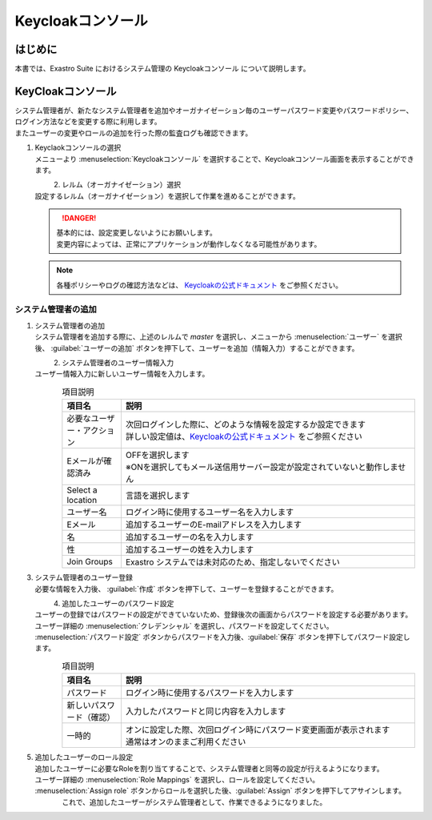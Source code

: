 ===================================
Keycloakコンソール
===================================

はじめに
========

| 本書では、Exastro Suite におけるシステム管理の Keycloakコンソール について説明します。

KeyCloakコンソール
==========================

| システム管理者が、新たなシステム管理者を追加やオーガナイゼーション毎のユーザーパスワード変更やパスワードポリシー、ログイン方法などを変更する際に利用します。
| またユーザーの変更やロールの追加を行った際の監査ログも確認できます。

#. | Keyclaokコンソールの選択

   | メニューより :menuselection:`Keycloakコンソール` を選択することで、Keycloakコンソール画面を表示することができます。

   .. figure:: /images/ja/manuals/platform/keycloak_console/keycloak_console_menu_v2-4.png
      :width: 200px
      :align: left
      :class: with-border-thin

#. |  レルム（オーガナイゼーション）選択

   | 設定するレルム（オーガナイゼーション）を選択して作業を進めることができます。

   .. figure:: /images/ja/manuals/platform/keycloak_console/keycloak_console_realm_list_v2-4.png
      :width: 600px
      :align: left
      :class: with-border-thin

   .. danger::

      | 基本的には、設定変更しないようにお願いします。
      | 変更内容によっては、正常にアプリケーションが動作しなくなる可能性があります。

   .. note::

      | 各種ポリシーやログの確認方法などは、 `Keycloakの公式ドキュメント <https://www.keycloak.org/documentation.html>`_ をご参照ください。

システム管理者の追加
----------------------

#. | システム管理者の追加

   | システム管理者を追加する際に、上述のレルムで `master` を選択し、メニューから :menuselection:`ユーザー` を選択後、 :guilabel:`ユーザーの追加` ボタンを押下して、ユーザーを追加（情報入力）することができます。


   .. figure:: /images/ja/manuals/platform/keycloak_console/keycloak_console_user_list_v2-4.png
      :width: 600px
      :align: left
      :class: with-border-thin

#. | システム管理者のユーザー情報入力

   | ユーザー情報入力に新しいユーザー情報を入力します。

   .. figure:: /images/ja/manuals/platform/keycloak_console/keycloak_console_user_add_v2-4.png
      :width: 600px
      :align: left
      :class: with-border-thin

   .. list-table:: 項目説明
      :widths: 40 200
      :header-rows: 1
      :align: left

      * - 項目名
        - 説明
      * - | 必要なユーザー・アクション
        - | 次回ログインした際に、どのような情報を設定するか設定できます
          | 詳しい設定値は、`Keycloakの公式ドキュメント <https://www.keycloak.org/documentation.html>`_ をご参照ください
      * - | Eメールが確認済み
        - | OFFを選択します
          | ※ONを選択してもメール送信用サーバー設定が設定されていないと動作しません
      * - | Select a location
        - | 言語を選択します
      * - | ユーザー名
        - | ログイン時に使用するユーザー名を入力します
      * - | Eメール
        - | 追加するユーザーのE-mailアドレスを入力します
      * - | 名
        - | 追加するユーザーの名を入力します
      * - | 性
        - | 追加するユーザーの姓を入力します
      * - | Join Groups
        - | Exastro システムでは未対応のため、指定しないでください


#. | システム管理者のユーザー登録

   | 必要な情報を入力後、 :guilabel:`作成` ボタンを押下して、ユーザーを登録することができます。

   .. figure:: /images/ja/manuals/platform/keycloak_console/keycloak_console_user_add_ok_v2-4.png
      :width: 600px
      :align: left
      :class: with-border-thin

#. | 追加したユーザーのパスワード設定

   | ユーザーの登録ではパスワードの設定ができていないため、登録後次の画面からパスワードを設定する必要があります。
   | ユーザー詳細の :menuselection:`クレデンシャル` を選択し、パスワードを設定してください。
   | :menuselection:`パスワード設定` ボタンからパスワードを入力後、:guilabel:`保存` ボタンを押下してパスワード設定します。

   .. figure:: /images/ja/manuals/platform/keycloak_console/keycloak_console_user_add_password_v2-4.png
      :width: 600px
      :align: left
      :class: with-border-thin

   .. figure:: /images/ja/manuals/platform/keycloak_console/keycloak_console_user_add_password_set.png
      :width: 400px
      :align: left
      :class: with-border-thin

   .. list-table:: 項目説明
      :widths: 40 200
      :header-rows: 1
      :align: left

      * - 項目名
        - 説明
      * - | パスワード
        - | ログイン時に使用するパスワードを入力します
      * - | 新しいパスワード（確認）
        - | 入力したパスワードと同じ内容を入力します
      * - | 一時的
        - | オンに設定した際、次回ログイン時にパスワード変更画面が表示されます
          | 通常はオンのままご利用ください

#. | 追加したユーザーのロール設定

   | 追加したユーザーに必要なRoleを割り当てすることで、システム管理者と同等の設定が行えるようになります。
   | ユーザー詳細の :menuselection:`Role Mappings` を選択し、ロールを設定してください。
   | :menuselection:`Assign role` ボタンからロールを選択した後、:guilabel:`Assign` ボタンを押下してアサインします。

   .. figure:: /images/ja/manuals/platform/keycloak_console/keycloak_console_user_add_role_v2-4.png
      :width: 600px
      :align: left
      :class: with-border-thin

   .. figure:: /images/ja/manuals/platform/keycloak_console/keycloak_console_user_add_role_set.png
      :width: 400px
      :align: left
      :class: with-border-thin


   | これで、追加したユーザーがシステム管理者として、作業できるようになりました。